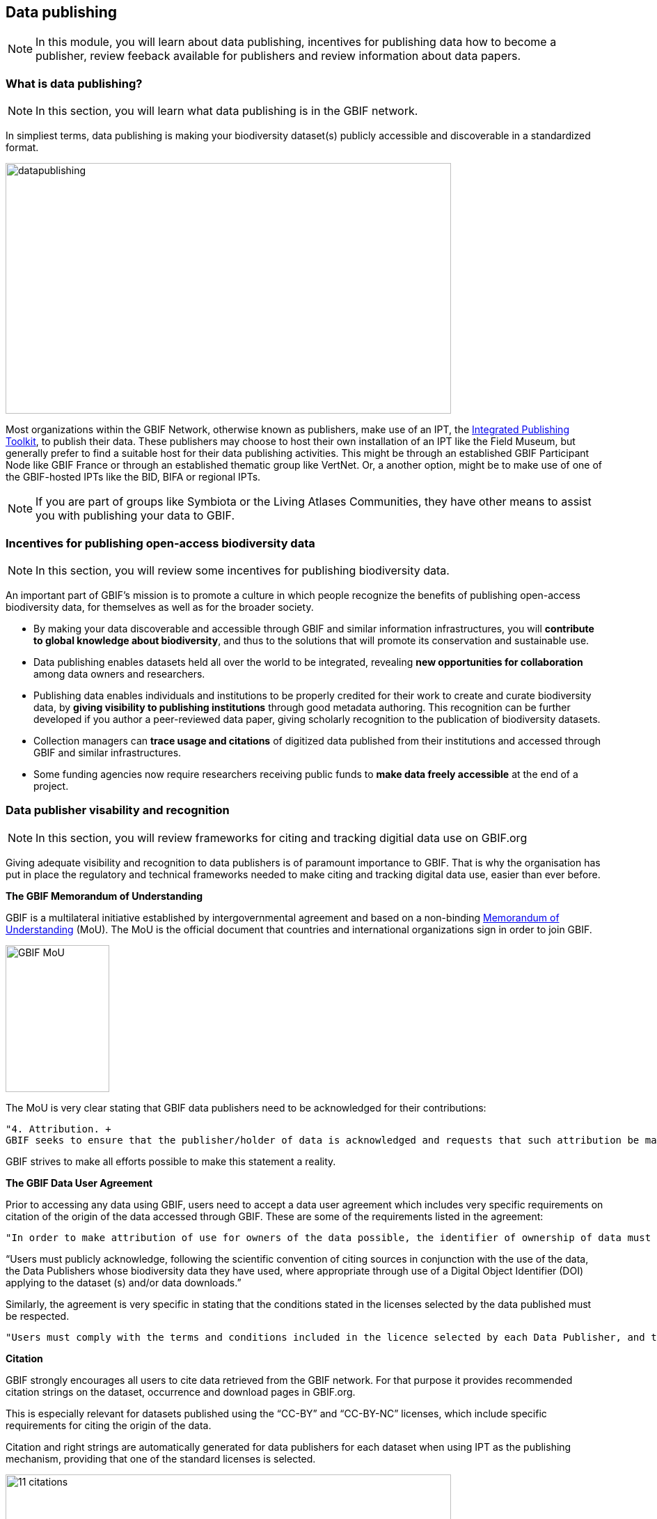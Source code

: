 [multipage-level=2]
== Data publishing

[NOTE.objectives]
In this module, you will learn about data publishing, incentives for publishing data how to become a publisher, review feeback available for publishers and review information about data papers.

=== What is data publishing?

[NOTE.activity]
In this section, you will learn what data publishing is in the GBIF network.

In simpliest terms, data publishing is making your biodiversity dataset(s) publicly accessible and discoverable in a standardized format.

image::img/web/datapublishing.png[align="center", width="640", height="360"]

Most organizations within the GBIF Network, otherwise known as publishers, make use of an IPT, the https://www.gbif.org/ipt[Integrated Publishing Toolkit^], to publish their data. These publishers may choose to host their own installation of an IPT like the Field Museum, but generally prefer to find a suitable host for their data publishing activities. This might be through an established GBIF Participant Node like GBIF France or through an established thematic group like VertNet. Or, a another option, might be to make use of one of the GBIF-hosted IPTs like the BID, BIFA or regional IPTs.

NOTE: If you are part of groups like Symbiota or the Living Atlases Communities, they have other means to assist you with publishing your data to GBIF.

=== Incentives for publishing open-access biodiversity data

[NOTE.activity]
In this section, you will review some incentives for publishing biodiversity data.

An important part of GBIF's mission is to promote a culture in which people recognize the benefits of publishing open-access biodiversity data, for themselves as well as for the broader society.

* By making your data discoverable and accessible through GBIF and similar information infrastructures, you will *contribute to global knowledge about biodiversity*, and thus to the solutions that will promote its conservation and sustainable use.
* Data publishing enables datasets held all over the world to be integrated, revealing *new opportunities for collaboration* among data owners and researchers.
* Publishing data enables individuals and institutions to be properly credited for their work to create and curate biodiversity data, by *giving visibility to publishing institutions* through good metadata authoring. This recognition can be further developed if you author a peer-reviewed data paper, giving scholarly recognition to the publication of biodiversity datasets.
* Collection managers can *trace usage and citations* of digitized data published from their institutions and accessed through GBIF and similar infrastructures.
* Some funding agencies now require researchers receiving public funds to *make data freely accessible* at the end of a project.

=== Data publisher visability and recognition

[NOTE.activity]
In this section, you will review frameworks for citing and tracking digitial data use on GBIF.org

Giving adequate visibility and recognition to data publishers is of paramount importance to GBIF. 
That is why the organisation has put in place the regulatory and technical frameworks needed to make citing and tracking digital data use, easier than ever before.

*The GBIF Memorandum of Understanding*

GBIF is a multilateral initiative established by intergovernmental agreement and based on a non-binding https://www.gbif.org/mou[Memorandum of Understanding^] (MoU). 
The MoU is the official document that countries and international organizations sign in order to join GBIF.

image::img/web/GBIF_MoU.jpg[align="center", width="149", height="211"]

The MoU is very clear stating that GBIF data publishers need to be acknowledged for their contributions:

----
"4. Attribution. +
GBIF seeks to ensure that the publisher/holder of data is acknowledged and requests that such attribution be maintained in any subsequent use of the data."
----

GBIF strives to make all efforts possible to make this statement a reality.

*The GBIF Data User Agreement*

Prior to accessing any data using GBIF, users need to accept a data user agreement which includes very specific requirements on citation of the origin of the data accessed through GBIF. These are some of the requirements listed in the agreement:

----
"In order to make attribution of use for owners of the data possible, the identifier of ownership of data must be retained with every data record shared onward for reuse."
----

“Users must publicly acknowledge, following the scientific convention of citing sources in conjunction with the use of the data, the Data Publishers whose biodiversity data they have used, where appropriate through use of a Digital Object Identifier (DOI) applying to the dataset (s) and/or data downloads.”

Similarly, the agreement is very specific in stating that the conditions stated in the licenses selected by the data published must be respected.

----
"Users must comply with the terms and conditions included in the licence selected by each Data Publisher, and the licensing information included with each data download. If any provision of this Use Agreement conflicts with the terms and conditions within the licences selected by the Data Publisher, licences selected by the Data Publisher shall prevail."
----

*Citation*

GBIF strongly encourages all users to cite data retrieved from the GBIF network. For that purpose it provides recommended citation strings on the dataset, occurrence and download pages in GBIF.org.

This is especially relevant for datasets published using the “CC-BY” and “CC-BY-NC” licenses, which include specific requirements for citing the origin of the data.

Citation and right strings are automatically generated for data publishers for each dataset when using IPT as the publishing mechanism, providing that one of the standard licenses is selected.

image::img/web/11_citations.png[align="center", width="640", height="861"]

Data publishers must carefully select which license aligns best with any existing requirement from their institutions and from any data access policy to which they may be subject.

*Data publisher page*

All publishers feature their own page on GBIF.org. 
It is important that publishers give some thought to how they want to appear on the website and provide relevant information about their institutions and their teams at the time of registration. 
They should also strive to keep it up to date, as interested parties will use the contact data on that page to contact the team responsible for the data publishing.

*Dataset DOI*

Every time a new version of a dataset is published using an IPT, a DOI (Digital Object Identifier) is assigned. As in the case of the downloads, this identifier allows easy citation and tracking of work derived from the dataset, if the user follows good practices for source citation.

As mentioned before, you can resolve DOI is websites like dx.doi.org: which will always redirect to the original source, in this case, the dataset page. You can also search for DOI using a normal web search, which will normally reveal any other resource citing use of the same DOI such as articles or public reports.

image::img/web/datasetdoiimage3_withcallouts.png[align="center", width="640", height="771"]

image::img/web/datasetcitationsimage4.png[align="center", width="640", height="1490"]

=== How to become a data publisher

[NOTE.activity]
In this section, you will review the steps to become a data publisher.

Organizations wishing to share data through GBIF can register https://www.gbif.org/become-a-publisher[here^] to request endorsement as a data publisher.

:figure-caption!:
.Click on the _How-to menu_ on the GBIF website to navigate to the _Become a publisher_ page
image::img/web/register.png[align="center", width="640", height="253"]

Prospective new publishers are asked to complete an online form. 
The answers provided help GBIF to give proper credit and attribution for the datasets shared by the new publisher.

image::img/web/Register3.png[align="center", width="640", height="584"]

Before GBIF indexes datasets, an institution must receive endorsement as a data publisher from one of the Participant nodes that coordinate activities of the national and organizational Participants in the GBIF network. 
If the country is not yet participating in GBIF, endorsement is sought on the publisher's behalf from within the GBIF community.

The endorsement procedure aims to ensure that:

. Published data are relevant to GBIF’s scope and objectives
. Data hosting arrangements are stable and persistent
. Data publishing and use are supported by strong national, regional and thematic engagement
. Data are as open as possible, and available for sharing and reuse
. Data publishers can respond to feedback and improve data quality

NOTE: At present, GBIF and its Participants only publish data from organizations—that is, institutions, networks and societies—rather than individuals. Individuals wishing to publish data should work through their affiliated organizations to seek endorsement as a publisher.

image::img/web/register4.png[align="center", width="640", height="315"]

The answers provided will also help users to understand more about the provenance of data shared through the GBIF network.

image::img/web/register5.png[align="center", width="640", height="947"]

Be sure to search existing publishers before registering a new one to make sure the publisher is not already registered.

NOTE: BID and BIFA projects are required to register at least one data publisher (or provide evidence of an already registered publisher) by specific milestone dates.

=== GBIF data quality requirements

[NOTE.activity]
In this section, you will review GBIF's data quality requirements.

Publishers play an essential role not simply in sharing datasets, but also in managing their quality, completeness and usefulness and ensuring their integration and value within GBIF’s global knowledge base.

:figure-caption!:
.Click on the _How-to menu_ on the GBIF website to navigate to the _Data quality_ page
image::img/web/register.png[align="center", width="640", height="253"]

To share data through GBIF.org, publishers typically have to collate or transform existing datasets into a standardized format. 
This work may include additional processing, content editing and mapping a dataset’s content into one of the available data transfer formats, as well as publication through one of the available data publishing tools, such as GBIF’s free, open-source https://www.gbif.org/ipt[Integrated Publishing Toolkit^] (IPT).

Once published, GBIF’s real-time infrastructure ‘indexes’ or ‘harvests’ new datasets, integrating them into a common access system where users can retrieve any and all data through common search and download services. 
As datasets are indexed, GBIF.org performs additional checks, interpretation and conversion routines to ensure that data are interoperable and comply with minimum standards of data formats, data quality and fitness for use. 
Many criteria for quality and usability of data, however, are best and most easily handled when addressed at their source: the individual dataset.

Publishers thus play an essential role not simply in sharing datasets, but also in managing their quality, completeness and usefulness as well as ensuring their integration and value within GBIF’s global knowledge base. 
Learn more about https://www.gbif.org/data-quality-requirements[data quality requirements^] and recommendations for:

* https://www.gbif.org/data-quality-requirements-occurrences[Occurrence-only datasets^]
* https://www.gbif.org/data-quality-requirements-checklists[Checklists^]
* https://www.gbif.org/data-quality-requirements-sampling-events[Sampling-event datasets^]

In practice, we encourage those responsible for publishing data to get acquainted with the expected data formats and content requirements as early as possible in the process (see also the pre-configured GBIF Excel templates with required and recommended terms for https://github.com/gbif/ipt/wiki/occurrenceData#templates[occurrence-only datasets^], https://github.com/gbif/ipt/wiki/checklistData#templates[checklists^], and https://github.com/gbif/ipt/wiki/samplingEventData#templates[sampling-event datasets^], all available with example data). 
Doing so will save a lot of effort that may be needed at later stages, for example, in adding data conversions, capturing information for required or strongly recommended fields, or performing and addressing final pre-publication data-quality checks.

NOTE: BID and BIFA projects are required to include their projectID on published datasets as part of the dataset metadata. This allows datasets to be linked to project pages.

image::img/web/quality8.png[align="center", width="640", height="471"]

=== Improve published data quality

[NOTE.activity]
In this section, you will learn how to use the GBIF data validator.

The GBIF https://www.gbif.org/tools/data-validator[data validator^] is a service that allows anyone with a GBIF-relevant dataset to receive a report on the syntactical correctness and the validity of the content contained within the dataset. 
By submitting a dataset to the validator, you can go through the validation and interpretation procedures usually associated with publishing in GBIF and quickly determine potential issues in data - without having to publish it.

:figure-caption!:
.Click on the _Tools_ menu on the GBIF website to navigate to the _Data validator_ page
image::img/web/datavalidator.png[align="center", width="640", height="253"]

*How does it work?*

You start by uploading the dataset file to the validator, either by 1) clicking SELECT FILE and selecting it on your local computer or 2) dragging the file from a local folder and dropping it on the Drop here icon. 
You can also enter the URL of a dataset file accessible from the internet. 
This is particularly useful for larger datasets. Once you hit the Submit button, the validator starts processing your dataset file. 
You will be taken straight to a page showing the status of the validation.

image::img/web/quality11.png[align="center", width="640", height="353"]

Depending on the size of your dataset, processing might take a while. 
You don’t have to keep the browser window open, as a unique job ID is issued every time a new validation process is started. 
If your dataset is taking too long to process, just save the ID (bookmark the URL) and use it to return at a later time to view the report. 
We’ll keep the report for a month, during which you can come back whenever you like.

*Which file types are accepted?*

* ZIP-compressed Darwin Core Archives (DwC-A) (containing cores Occurrence, Taxon, or Event)
* Integrated Processing Toolkit (IPT) Excel templates containing Checklist, Occurrence, or Sampling-event data
* Simple CSV files containing Darwin Core terms in the first row

*What information is provided from the validation report?*

Once processing is done, you will be able to see the validation report containing the following information:

* a summary of the dataset type and a simple indicator of whether it can be indexed by GBIF or not
* a summary of issues found during the GBIF interpretation of the dataset
* detailed break-down of issues found in metadata, dataset core, and extensions (if any), respectively
* number of records successfully interpreted
* frequency of terms used in dataset

You will also be able to view the metadata as a draft version of the dataset page as it would appear when the dataset it published and registered with GBIF.

image::img/web/quality12.png[align="center", width="640", height="519"]

*I’ve got the validation report - now what?*

If the validator finds that your dataset cannot be indexed by GBIF, you should address the issues raised by the validation report before you consider publishing it to GBIF. 
On the other hand, if you get the green light and your dataset is indexable by GBIF, you should still carefully review any issues that may be the result of e.g. conversion errors, etc. which could affect the quality of the data. 
If you find and correct any error - from a single typo to large systematic problems - feel free to resubmit your dataset as many times you like.

=== Review

[NOTE.quiz]
Quiz yourself on the concepts learned in this section.

// Note the lack of empty lines between the end of the question (....) and the start of the next question
// (. What…) is required, so I have added // comments to help separate them.
// The + connects the question into the numbered list item, see https://docs.asciidoctor.org/asciidoc/latest/lists/continuation/

****
// Question 1
. What does data publishing mean in the context of GBIF?
+
[question, mc]
....

- [ ] Exporting a csv file of your cleaned data that you can share with your colleagues
- [ ] Writing an article describing your data, and the protocol(s) you used to collect, capture and clean them
- [x] Making your biodiversity dataset(s) publicly accessible and discoverable in a standardized format
....
// Question 2
. Which of the following are incentives for publishing data?
+
[question, mc]
....

- [x] contribute to global knowledge about biodiversity
- [ ] holding onto my data until it is perfect
- [x] new opportunities for collaboration
- [x] make data freely accessible
....
// Question 3
. How do you become a publisher in the GBIF network?
+
[question, mc]
....

- [ ] email the GBIF helpdesk and wait for endorsement
- [x] fill out the _Become a publisher_ form on GBIF.org and wait for endorsement

....
// Question 4
. There are no requirements for publishing your data on GBIF.org
+
[question, mc]
....

- [ ] True
- [x] False
....
// Question 5
. What is the GBIF data validator?
+
[question, mc]
....

- [ ] a tool to publish my data to GBIF
- [ ] a tool to turn my data into XML
- [x] a tool to check my data for issues
....
****
